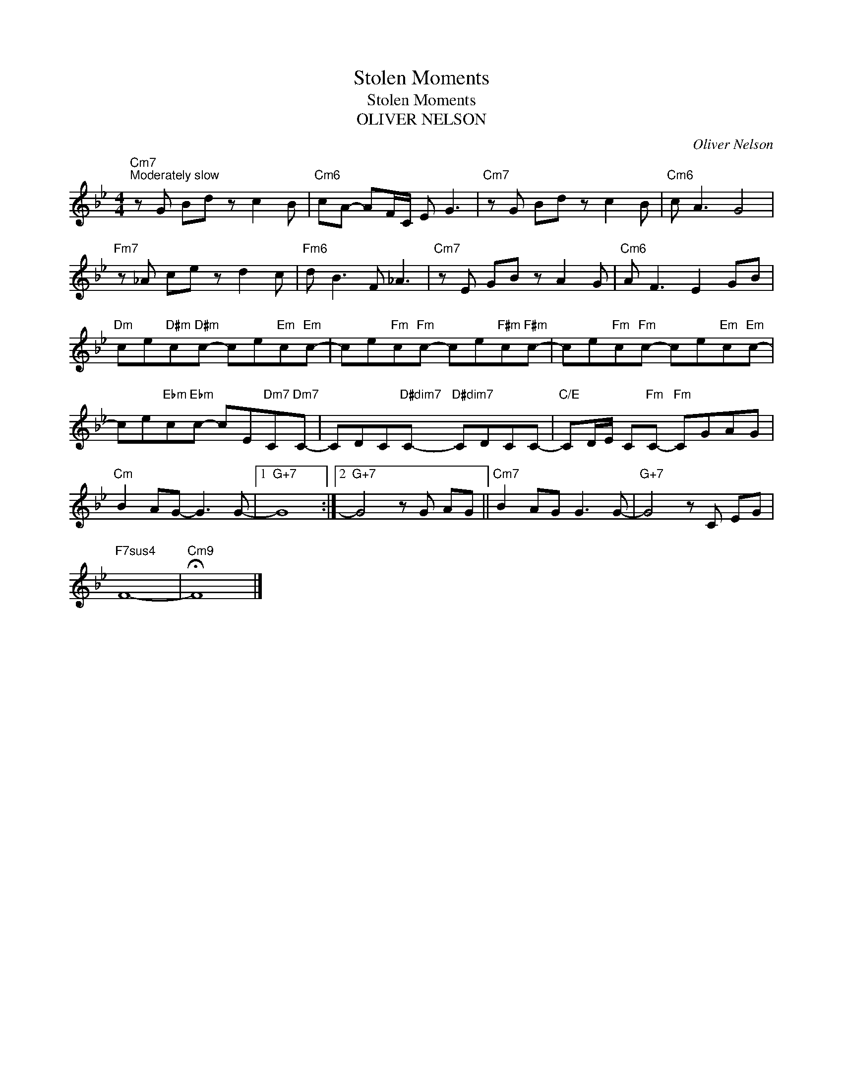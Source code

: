 X:1
T:Stolen Moments
T:Stolen Moments
T:OLIVER NELSON
C:Oliver Nelson
Z:All Rights Reserved
L:1/8
M:4/4
K:Bb
V:1 treble 
%%MIDI program 0
V:1
"Cm7""^Moderately slow" z G Bd z c2 B |"Cm6" cA- AF/C/ E G3 |"Cm7" z G Bd z c2 B |"Cm6" c A3 G4 | %4
"Fm7" z _A ce z d2 c |"Fm6" d B3 F _A3 |"Cm7" z E GB z A2 G |"Cm6" A F3 E2 GB | %8
"Dm" ce"D#m"c"D#m"c- ce"Em"c"Em"c- | ce"Fm"c"Fm"c- ce"F#m"c"F#m"c- | ce"Fm"c"Fm"c- ce"Em"c"Em"c- | %11
 ce"Ebm"c"Ebm"c- cE"Dm7"C"Dm7"C- | CDC"D#dim7"C-"D#dim7" CDCC- |"C/E" CD/E/ C"Fm"C-"Fm" CGAG | %14
"Cm" B2 AG- G3 G- |1"G+7" G8 :|2"G+7" G4 z G AG ||"Cm7" B2 AG G3 G- |"G+7" G4 z C EG | %19
"F7sus4" F8- |"Cm9" !fermata!F8 |] %21

